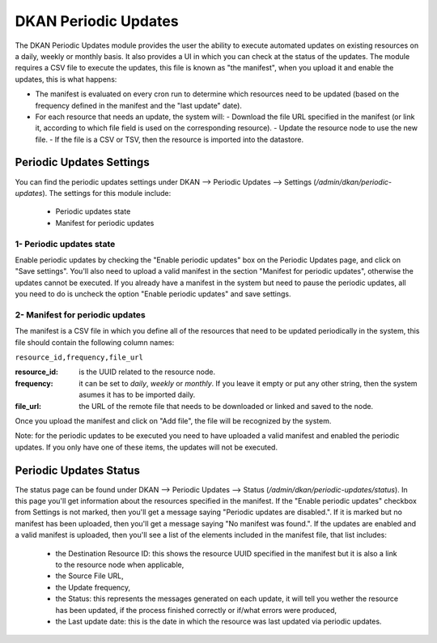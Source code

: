 DKAN Periodic Updates
=====================

The DKAN Periodic Updates module provides the user the ability to execute automated updates on existing resources on a daily, weekly or monthly basis. It also provides a UI in which you can check at the status of the updates.
The module requires a CSV file to execute the updates, this file is known as "the manifest", when you upload it and enable the updates, this is what happens:

- The manifest is evaluated on every cron run to determine which resources need to be updated (based on the frequency defined in the manifest and the "last update" date).
- For each resource that needs an update, the system will:
  - Download the file URL specified in the manifest (or link it, according to which file field is used on the corresponding resource).
  - Update the resource node to use the new file.
  - If the file is a CSV or TSV, then the resource is imported into the datastore.

Periodic Updates Settings
-------------------------

You can find the periodic updates settings under DKAN --> Periodic Updates --> Settings (`/admin/dkan/periodic-updates`).
The settings for this module include:

  - Periodic updates state
  - Manifest for periodic updates

1- Periodic updates state
*************************

Enable periodic updates by checking the "Enable periodic updates" box on the Periodic Updates page, and click on "Save settings". You'll also need to upload a valid manifest in the section "Manifest for periodic updates", otherwise the updates cannot be executed.
If you already have a manifest in the system but need to pause the periodic updates, all you need to do is uncheck the option "Enable periodic updates" and save settings.

2- Manifest for periodic updates
********************************

The manifest is a CSV file in which you define all of the resources that need to be updated periodically in the system, this file should contain the following column names:

``resource_id,frequency,file_url``

:resource_id: is the UUID related to the resource node.
:frequency: it can be set to `daily`, `weekly` or `monthly`. If you leave it empty or put any other string, then the system asumes it has to be imported daily.
:file_url: the URL of the remote file that needs to be downloaded or linked and saved to the node.

Once you upload the manifest and click on "Add file", the file will be recognized by the system.

Note: for the periodic updates to be executed you need to have uploaded a valid manifest and enabled the periodic updates. If you only have one of these items, the updates will not be executed.

Periodic Updates Status
-------------------------

The status page can be found under DKAN --> Periodic Updates --> Status (`/admin/dkan/periodic-updates/status`). In this page you'll get information about the resources specified in the manifest.
If the "Enable periodic updates" checkbox from Settings is not marked, then you'll get a message saying "Periodic updates are disabled.". If it is marked but no manifest has been uploaded, then you'll get a message saying "No manifest was found.".
If the updates are enabled and a valid manifest is uploaded, then you'll see a list of the elements included in the manifest file, that list includes:

  - the Destination Resource ID: this shows the resource UUID specified in the manifest but it is also a link to the resource node when applicable,
  - the Source File URL,
  - the Update frequency,
  - the Status: this represents the messages generated on each update, it will tell you wether the resource has been updated, if the process finished correctly or if/what errors were produced,
  - the Last update date: this is the date in which the resource was last updated via periodic updates.
